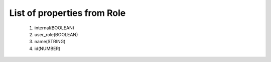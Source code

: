 List of properties from Role
============================
        #. internal(BOOLEAN)
        #. user_role(BOOLEAN)
        #. name(STRING)
        #. id(NUMBER)
